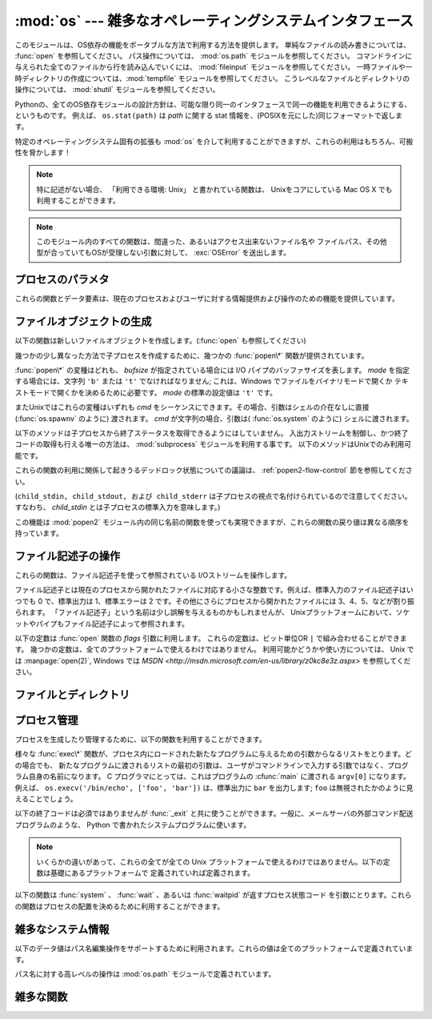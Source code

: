 :mod:`os` --- 雑多なオペレーティングシステムインタフェース
==========================================================

.. module:: os
   :synopsis: 雑多なオペレーティングシステムインタフェース。

.. This module provides a portable way of using operating system dependent
   functionality.  If you just want to read or write a file see :func:`open`, if
   you want to manipulate paths, see the :mod:`os.path` module, and if you want to
   read all the lines in all the files on the command line see the :mod:`fileinput`
   module.  For creating temporary files and directories see the :mod:`tempfile`
   module, and for high-level file and directory handling see the :mod:`shutil`
   module.

このモジュールは、OS依存の機能をポータブルな方法で利用する方法を提供します。
単純なファイルの読み書きについては、 :func:`open` を参照してください。
パス操作については、 :mod:`os.path` モジュールを参照してください。
コマンドラインに与えられた全てのファイルから行を読み込んでいくには、 :mod:`fileinput`
モジュールを参照してください。
一時ファイルや一時ディレクトリの作成については、:mod:`tempfile` モジュールを参照してください。
こうレベルなファイルとディレクトリの操作については、 :mod:`shutil` モジュールを参照してください。

.. The design of all built-in operating system dependent modules of Python is such
   that as long as the same functionality is available, it uses the same interface;
   for example, the function ``os.stat(path)`` returns stat information about
   *path* in the same format (which happens to have originated with the POSIX
   interface).

Pythonの、全てのOS依存モジュールの設計方針は、可能な限り同一のインタフェースで同一の機能を利用できるようにする、というものです。
例えば、 ``os.stat(path)`` は *path* に関する stat 情報を、(POSIXを元にした)同じフォーマットで返します。

特定のオペレーティングシステム固有の拡張も :mod:`os` を介して利用することができますが、これらの利用はもちろん、可搬性を脅かします！

.. note::

   .. If not separately noted, all functions that claim "Availability: Unix" are
      supported on Mac OS X, which builds on a Unix core.

   特に記述がない場合、 「利用できる環境: Unix」 と書かれている関数は、
   Unixをコアにしている Mac OS X でも利用することができます。

.. note::

   .. All functions in this module raise :exc:`OSError` in the case of invalid or
      inaccessible file names and paths, or other arguments that have the correct
      type, but are not accepted by the operating system.

   このモジュール内のすべての関数は、間違った、あるいはアクセス出来ないファイル名や
   ファイルパス、その他型が合っていてもOSが受理しない引数に対して、 :exc:`OSError`
   を送出します。


.. exception:: error

   .. An alias for the built-in :exc:`OSError` exception.

   組み込みの :exc:`OSError` 例外に対するエイリアス

.. data:: name

   import されているオペレーティング・システム依存モジュールの名前です。現在次の名前が登録されています: ``'posix'``, ``'nt'`` 、
   ``'dos'`` 、 ``'mac'`` 、 ``'os2'`` 、 ``'ce'`` 、 ``'java'`` 、 ``'riscos'`` 。

.. _os-procinfo:

プロセスのパラメタ
------------------

これらの関数とデータ要素は、現在のプロセスおよびユーザに対する情報提供および操作のための機能を提供しています。


.. data:: environ

   環境変数の値を表すマップ型オブジェクトです。例えば、 ``environ['HOME']`` は( いくつかのプラットフォーム上での) あなたの
   ホームディレクトリへのパスです。これは C の ``getenv("HOME")`` と等価です。

   このマップ型の内容は、 :mod:`os` モジュールの最初の import の時点、通常は Python の起動時に :file:`site.py`
   が処理される中で取り込まれます。それ以後に変更された環境変数は ``os.environ`` を直接変更しない限り反映されません。

   プラットフォーム上で :func:`putenv` がサポートされている場合、このマップ型オブジェクトは環境変数に対するクエリと同様に変更するために使うこ
   ともできます。 :func:`putenv` はマップ型オブジェクトが修正される時に、自動的に呼ばれることになります。

   .. note::

      :func:`putenv` を直接呼び出しても ``os.environ`` の
      内容は変わらないので、 ``os.environ`` を直接変更する方がベターです。

   .. note::

      FreeBSD と Mac OS X を含むいつくかのプラットフォームでは、 ``environ`` の値を変更するとメモリリークの原因になる場合があります。
      システムの :cfunc:`putenv` に関するドキュメントを参照してください。

   :func:`putenv` が提供されていない場合、このマッピングオブジェクト
   に変更を加えたコピーを適切なプロセス生成機能に渡して、子プロセスが修正された環境変数を利用するようにできます。

   プラットフォームが :func:`unsetenv` 関数をサポートしているならば、このマッピングからアイテムを取り除いて(delete)環境変数を消すことができます。
   :func:`unsetenv` は ``os.environ`` からアイテムが取り除かれた時に自動的に呼ばれます。
   :meth:`pop` か :meth:`clear` が呼ばれた時も同様です。

   .. versionchanged:: 2.6

      .. Also unset environment variables when calling :meth:`os.environ.clear`
         and :meth:`os.environ.pop`.

      :meth:`os.environ.clear` か :meth:`os.environ.pop` を呼び出した時も、(deleteした時と同様に)
      環境変数を削除するようになりました。

.. function:: chdir(path)
              fchdir(fd)
              getcwd()
   :noindex:

   これらの関数は、 :ref:`os-file-dir` 節で説明されています。


.. function:: ctermid()

   プロセスの制御端末に対応するファイル名を返します。利用できる環境: Unix。


.. function:: getegid()

   現在のプロセスの実効(effective)実行グループ id を返します。この id は現在のプロセスで実行されているファイルの "set id" ビットに対応します。
   利用できる環境: Unix。


.. function:: geteuid()

   .. index:: single: user; effective id

   現在のプロセスの実効(effective)実行ユーザ id を返します。利用できる環境: Unix。


.. function:: getgid()

   .. index:: single: process; group

   現在のプロセスの実際のグループ id を返します。利用できる環境: Unix。


.. function:: getgroups()

   現在のプロセスに関連づけられた従属グループ id のリストを返します。利用できる環境: Unix。


.. function:: getlogin()

   現在のプロセスの制御端末にログインしているユーザ名を返します。ほとんどの場合、ユーザが誰かを知りたいときには環境変数 :envvar:`LOGNAME`
   を、現在の実効user idのユーザ名を知りたいときには  ``pwd.getpwuid(os.getuid())[0]`` を使うほうが便利です。
   利用できる環境: Unix。


.. function:: getpgrp()

   .. index:: single: process; group

   現在のプロセス・グループの id を返します。利用できる環境: Unix。


.. function:: getpid()

   .. index:: single: process; id

   現在のプロセス id を返します。利用できる環境: Unix、 Windows。


.. function:: getppid()

   .. index:: single: process; id of parent

   親プロセスの id を返します。利用できる環境: Unix。


.. function:: getuid()

   .. index:: single: user; id

   現在のプロセスのユーザ id を返します。利用できる環境: Unix。


.. function:: getenv(varname[, value])

   環境変数 *varname* が存在する場合にはその値を返し、存在しない場合には *value* を返します。 *value* のデフォルト値は
   ``None`` です。利用できる環境: Unix互換環境、Windows。


.. function:: putenv(varname, value)

   .. index:: single: environment variables; setting

   *varname* と名づけられた環境変数の値を文字列 *value* に設定します。このような環境変数への変更は、 :func:`os.system` 、
   :func:`popen`  、 :func:`fork` および :func:`execv`  により起動された子プロセスに影響します。利用できる環境:
   主な Unix互換環境、Windows。

   .. note::

      FreeBSD と Mac OS X を含むいつくかのプラットフォームでは、 ``environ`` の値を変更するとメモリリークの原因になる場合があります。
      システムの putenv に関するドキュメントを参照してください。

   :func:`putenv` がサポートされている場合、 ``os.environ``  の要素に対する代入を行うと自動的に :func:`putenv`
   を呼び出します;  しかし、 :func:`putenv` の呼び出しは ``os.environ`` を更新しないので、実際には ``os.environ``
   の要素に代入する方が望ましい操作です。


.. function:: setegid(egid)

   現在のプロセスに有効なグループIDをセットします。利用できる環境: Unix。


.. function:: seteuid(euid)

   現在のプロセスに有効なユーザIDをセットします。利用できる環境: Unix。


.. function:: setgid(gid)

   現在のプロセスにグループ id をセットします。利用できる環境: Unix。


.. function:: setgroups(groups)

   現在のグループに関連付けられた従属グループ id のリストを *groups* に設定します。 *groups* はシーケンス型でなくてはならず、
   各要素はグループを特定する整数でなくてはなりません。この操作は通常、スーパユーザしか利用できません。利用できる環境: Unix。

   .. versionadded:: 2.2


.. function:: setpgrp()

   システムコール :cfunc:`setpgrp` または :cfunc:`setpgrp(0, 0)` のどちらかのバージョンのうち、 (実装されていれば)
   実装されている方を呼び出します。機能については Unix マニュアルを参照してください。利用できる環境: Unix


.. function:: setpgid(pid, pgrp)

   システムコール :cfunc:`setpgid` を呼び出して、 *pid* の id をもつプロセスのプロセスグループ id を *pgrp* に設定します。
   利用できる環境: Unix


.. function:: setreuid(ruid, euid)

   現在のプロセスに対して実際のユーザ id および実行ユーザ id を設定します。利用できる環境: Unix


.. function:: setregid(rgid, egid)

   現在のプロセスに対して実際のグループ id および実行ユーザ id を設定します。利用できる環境: Unix


.. function:: getsid(pid)

   システムコール :cfunc:`getsid` を呼び出します。機能については Unix マニュアルを参照してください。利用できる環境: Unix。

   .. versionadded:: 2.4


.. function:: setsid()

   システムコール :cfunc:`setsid` を呼び出します。機能については Unix マニュアルを参照してください。利用できる環境: Unix


.. function:: setuid(uid)

   .. index:: single: user; id, setting

   現在のプロセスのユーザ id を設定します。利用できる環境: Unix


.. placed in this section since it relates to errno.... a little weak
.. function:: strerror(code)

   エラーコード *code* に対応するエラーメッセージを返します。
   不明なエラーコードに対して :cfunc:`strerror` が ``NULL``
   を返す環境では、その場合に :exc:`ValueError` を送出します。

   利用できる環境: Unix、Windows


.. function:: umask(mask)

   現在の数値 umask を設定し、以前の umask 値を返します。利用できる環境: Unix、Windows


.. function:: uname()

   .. index::
      single: gethostname() (in module socket)
      single: gethostbyaddr() (in module socket)

   現在のオペレーティングシステムを特定する情報の入った 5 要素のタプルを返します。このタプルには 5 つの文字列: ``(sysname, nodename,
   release, version, machine)`` が入っています。システムによっては、ノード名を 8 文字、または先頭の要素だけに切り詰めます;
   ホスト名を取得する方法としては、 :func:`socket.gethostname`   を使う方がよいでしょう、あるいは
   ``socket.gethostbyaddr(socket.gethostname())`` でもかまいません。利用できる環境: Unix互換環境


.. function:: unsetenv(varname)

   .. index:: single: environment variables; deleting

   *varname* という名前の環境変数を取り消します。このような環境の変化は :func:`os.system` 、 :func:`popen` または
   :func:`fork` と :func:`execv` で開始されるサブプロセスに影響を与えます。利用できる環境:  ほとんどの
   Unix互換環境、Windows

   :func:`unsetenv` がサポートされている時には ``os.environ`` のアイテムの削除が対応する :func:`unsetenv`
   の呼び出しに自動的に翻訳されます。しかし、 :func:`unsetenv` の呼び出しは ``os.environ`` を更新しませんので、むしろ
   ``os.environ`` のアイテムを削除する方が好ましい方法です。


.. _os-newstreams:

ファイルオブジェクトの生成
--------------------------

以下の関数は新しいファイルオブジェクトを作成します。(:func:`open` も参照してください)


.. function:: fdopen(fd[, mode[, bufsize]])

   .. index:: single: I/O control; buffering

   ファイル記述子 *fd* に接続している、開かれたファイルオブジェクトを返します。引数 *mode* および *bufsize* は、組み込み関数
   :func:`open`  における対応する引数と同じ意味を持ちます。利用できる環境: Unix、Windows

   .. versionchanged:: 2.3
      引数 *mode* は、指定されるならば、 ``'r'`` 、 ``'w'`` 、 ``'a'`` のいずれかの文字で始まらなければなりません。そうでなければ
      :exc:`ValueError` が送出されます.

   .. versionchanged:: 2.5
      Unixでは、引数 *mode* が ``'a'`` で始まる時には *O_APPEND* フラグがファイル記述子に設定されます。
      (ほとんどのプラットフォームで :cfunc:`fdopen` 実装が既に行なっていることです).


.. function:: popen(command[, mode[, bufsize]])

   *command* への、または *command* からのパイプ入出力を開きます。戻り値はパイプに接続されている開かれたファイルオブジェクトで、
   *mode* が ``'r'`` (標準の設定です) または ``'w'`` かによって読み出しまたは書き込みを行うことができます。引数 *bufsize*
   は、組み込み関数 :func:`open`  における対応する引数と同じ意味を持ちます。 *command* の終了ステータス (:func:`wait`
   で指定された書式でコード化されています) は、 :meth:`close` メソッドの戻り値として取得することができます。例外は終了ステータスがゼロ
   (すなわちエラーなしで終了) の場合で、このときには ``None`` を返します。
   利用できる環境: Unix、Windows

   .. deprecated:: 2.6
      .. This function is obsolete.  Use the :mod:`subprocess` module.  Check
         especially the :ref:`subprocess-replacements` section.

      この関数は撤廃されました。代わりに :mod:`subprocess` モジュールを利用してください。
      特に、 :ref:`subprocess-replacements` 節をチェックしてください。

   .. versionchanged:: 2.0
      この関数は、Pythonの初期のバージョンでは、 Windows環境下で信頼できない動作をしていました。これはWindowsに付属して提供されるライブラリの
      :cfunc:`_popen` 関数を利用したことによるものです。新しいバージョンの Python では、Windows 付属のライブラリ
      にある壊れた実装を利用しません.


.. function:: tmpfile()

   更新モード(``w+b``)で開かれた新しいファイルオブジェクトを返します。このファイルはディレクトリエントリ登録に関連付けられておらず、
   このファイルに対するファイル記述子がなくなると自動的に削除されます。 利用できる環境: Unix、Windows

.. There are a number of different :func:`popen\*` functions that provide slightly
   different ways to create subprocesses.

幾つかの少し異なった方法で子プロセスを作成するために、幾つかの :func:`popen\*` 関数が提供されています。

.. deprecated:: 2.6
   ..  All of the :func:`popen\*` functions are obsolete. Use the :mod:`subprocess` module.
   全ての :func:`popen\*` 関数は撤廃されました。代わりに :mod:`subprocess` モジュールを利用してください。

:func:`popen\*` の変種はどれも、 *bufsize* が指定されている場合には I/O パイプのバッファサイズを表します。 *mode*
を指定する場合には、文字列 ``'b'`` または ``'t'`` でなければなりません; これは、Windows でファイルをバイナリモードで開くか
テキストモードで開くかを決めるために必要です。 *mode* の標準の設定値は ``'t'`` です。

またUnixではこれらの変種はいずれも *cmd* をシーケンスにできます。その場合、引数はシェルの介在なしに直接 (:func:`os.spawnv`
のように) 渡されます。 *cmd* が文字列の場合、引数は( :func:`os.system` のように) シェルに渡されます。

.. These methods do not make it possible to retrieve the exit status from the child
   processes.  The only way to control the input and output streams and also
   retrieve the return codes is to use the :mod:`subprocess` module; these are only
   available on Unix.

以下のメソッドは子プロセスから終了ステータスを取得できるようにはしていません。
入出力ストリームを制御し、かつ終了コードの取得も行える唯一の方法は、
:mod:`subprocess` モジュールを利用する事です。
以下のメソッドはUnixでのみ利用可能です。

これらの関数の利用に関係して起きうるデッドロック状態についての議論は、
:ref:`popen2-flow-control` 節を参照してください。


.. function:: popen2(cmd[, mode[, bufsize]])

   *cmd* を子プロセスとして実行します。ファイル・オブジェクト ``(child_stdin, child_stdout)`` を返します。

   .. deprecated:: 2.6
      .. This function is obsolete.  Use the :mod:`subprocess` module.  Check especially the :ref:`subprocess-replacements` section.
      この関数は撤廃されました。 :mod:`subprocess` モジュールを利用してください。
      特に、 :ref:`subprocess-replacements` 節を参照してください。
   
   利用できる環境: Unix、Windows

   .. versionadded:: 2.0


.. function:: popen3(cmd[, mode[, bufsize]])

   *cmd* を子プロセスとして実行します。ファイルオブジェクト  ``(child_stdin, child_stdout, child_stderr)`` を
   返します。

   .. deprecated:: 2.6
      .. This function is obsolete.  Use the :mod:`subprocess` module.  Check especially the :ref:`subprocess-replacements` section.
      この関数は撤廃されました。 :mod:`subprocess` モジュールを利用してください。
      特に、 :ref:`subprocess-replacements` 節を参照してください。
   
   利用できる環境: Unix、Windows

   .. versionadded:: 2.0


.. function:: popen4(cmd[, mode[, bufsize]])

   *cmd* を子プロセスとして実行します。ファイルオブジェクト ``(child_stdin, child_stdout_and_stderr)``
   を返します。

   .. deprecated:: 2.6
      .. This function is obsolete.  Use the :mod:`subprocess` module.  Check especially the :ref:`subprocess-replacements` section.
      この関数は撤廃されました。 :mod:`subprocess` モジュールを利用してください。
      特に、 :ref:`subprocess-replacements` 節を参照してください。
   
   利用できる環境: Unix、Windows

   .. versionadded:: 2.0

(``child_stdin, child_stdout, および child_stderr`` は子プロセスの視点で名付けられているので注意してください。
すなわち、 *child_stdin* とは子プロセスの標準入力を意味します。)

この機能は :mod:`popen2` モジュール内の同じ名前の関数を使っても実現できますが、これらの関数の戻り値は異なる順序を持っています。


.. _os-fd-ops:

ファイル記述子の操作
--------------------

これらの関数は、ファイル記述子を使って参照されている I/Oストリームを操作します。

ファイル記述子とは現在のプロセスから開かれたファイルに対応する小さな整数です。例えば、標準入力のファイル記述子はいつでも 0 で、標準出力は 1、標準エラーは
2 です。その他にさらにプロセスから開かれたファイルには 3、4、5、などが割り振られます。
「ファイル記述子」という名前は少し誤解を与えるものかもしれませんが、 Unixプラットフォームにおいて、ソケットやパイプもファイル記述子によって参照されます。


.. function:: close(fd)

   ファイルディスクリプタ *fd* を閉じます。利用できる環境: Unix、 Windows

   .. note::

      注:この関数は低レベルの I/O のためのもので、 :func:`open` や  :func:`pipe` が返すファイル記述子に対して適用しなければ
      なりません。組み込み関数 :func:`open` や :func:`popen` 、 :func:`fdopen` の返す "ファイルオブジェクト"
      を閉じるには、オブジェクトの :meth:`close` メソッドを使ってください。


.. function:: closerange(fd_low, fd_high)

   .. Close all file descriptors from *fd_low* (inclusive) to *fd_high* (exclusive),
      ignoring errors. Availability: Unix, Windows. Equivalent to::

   *fd_low* (を含む) から *fd_high* (含まない) までの全てのディスクリプタを、\
   エラーを無視しながら閉じる。

   利用できる環境: Unix、Windows

   次のコードと等価です::

      for fd in xrange(fd_low, fd_high):
          try:
              os.close(fd)
          except OSError:
              pass

   .. versionadded:: 2.6


.. function:: dup(fd)

   ファイル記述子 *fd* の複製を返します。
   利用できる環境: Unix、 Windows.


.. function:: dup2(fd, fd2)

   ファイル記述子を *fd* から *fd2* に複製し、必要なら後者の記述子を前もって閉じておきます。
   利用できる環境: Unix、Windows


.. function:: fchmod(fd, mode)

   .. Change the mode of the file given by *fd* to the numeric *mode*.  See the docs
      for :func:`chmod` for possible values of *mode*.  Availability: Unix.

   *fd* で指定されたファイルのモードを *mode* に変更する。
   *mode* に指定できる値については、 :func:`chmod` のドキュメントを参照してください。
   利用できる環境: Unix

   .. versionadded:: 2.6


.. function:: fchown(fd, uid, gid)

   .. Change the owner and group id of the file given by *fd* to the numeric *uid*
      and *gid*.  To leave one of the ids unchanged, set it to -1.
      Availability: Unix.

   *fd* で指定されたファイルの owner id と group id を、 *uid* と *gid* に変更する。
   どちらかの id を変更しない場合は、 -1 を渡してください。
   利用できる環境: Unix

   .. versionadded:: 2.6

.. function:: fdatasync(fd)

   ファイル記述子 *fd* を持つファイルのディスクへの書き込みを強制します。メタデータの更新は強制しません。
   利用できる環境: Unix


.. function:: fpathconf(fd, name)

   開いているファイルに関連したシステム設定情報 (system configuration information) を返します。 *name*
   には取得したい設定名を指定します;  これは定義済みのシステム固有値名の文字列で、多くの標準 (POSIX.1、 Unix 95、 Unix 98 その他)
   で定義されています。プラットフォームによっては別の名前も定義しています。ホストオペレーティングシステムの関知する名前は ``pathconf_names``
   辞書で与えられています。このマップオブジェクトに入っていない設定変数については、 *name* に整数を渡してもかまいません。
   利用できる環境: Unix

   もし *name* が文字列でかつ不明である場合、 :exc:`ValueError`  を送出します。 *name*
   の指定値がホストシステムでサポートされておらず、 ``pathconf_names`` にも入っていない場合、 :const:`errno.EINVAL`
   をエラー番号として :exc:`OSError` を送出します。


.. function:: fstat(fd)

   :func:`stat` のようにファイル記述子 *fd* の状態を返します。
   利用できる環境: Unix、Windows


.. function:: fstatvfs(fd)

   :func:`statvfs` のように、ファイル記述子 *fd* に関連づけられたファイルが入っているファイルシステムに関する情報を返します。
   利用できる環境: Unix


.. function:: fsync(fd)

   ファイル記述子 *fd* を持つファイルのディスクへの書き込みを強制します。 Unixでは、ネイティブの :cfunc:`fsync` 関数を、Windows
   では MS  :cfunc:`_commit` 関数を呼び出します。

   Python のファイルオブジェクト *f* を使う場合、 *f* の内部バッファを確実にディスクに書き込むために、まず ``f.flush()`` を実行し、
   それから ``os.fsync(f.fileno())`` してください。
   利用できる環境: Unix、Windows (2.2.3 以降)


.. function:: ftruncate(fd, length)

   ファイル記述子 *fd* に対応するファイルを、サイズが最大で  *length* バイトになるように切り詰めます。
   利用できる環境: Unix


.. function:: isatty(fd)

   ファイル記述子 *fd* が開いていて、tty(のような)装置に接続されている場合、 ``1`` を返します。そうでない場合は ``0`` を返します。
   利用できる環境: Unix


.. function:: lseek(fd, pos, how)

   ファイル記述子 *fd* の現在の位置を *pos* に設定します。 *pos* の意味は *how* で修飾されます:
   ファイルの先頭からの相対には :const:`SEEK_SET` か ``0`` を設定します;
   現在の位置からの相対には :const:`SEEK_CUR` か ``1`` を設定します;
   ファイルの末尾からの相対には :const:`SEEK_END` か ``2`` を設定します。
   利用できる環境: Unix、Windows


.. function:: open(file, flags[, mode])

   ファイル *file* を開き、 *flag* に従って様々なフラグを設定し、可能なら *mode* に従ってファイルモードを設定します。 *mode*
   の標準の設定値は ``0777`` (8進表現) で、先に現在の umask を使ってマスクを掛けます。新たに開かれたファイルの
   のファイル記述子を返します。
   利用できる環境: Unix、Windows
   
   フラグとファイルモードの値についての詳細は C
   ランタイムのドキュメントを参照してください; (:const:`O_RDONLY` や :const:`O_WRONLY` のような)
   フラグ定数はこのモジュールでも定義されています (以下を参照してください)。

   .. note::

      この関数は低レベルの I/O のためのものです。通常の利用では、 :meth:`read` や :meth:`write` (やその他多くの) メソッドを持つ
      「ファイルオブジェクト」を返す、組み込み関数 :func:`open` を使ってください。ファイル記述子を「ファイルオブジェクト」でラップするには
      :func:`fdopen` を使ってください。


.. function:: openpty()

   .. index:: module: pty

   新しい擬似端末のペアを開きます。ファイル記述子のペア ``(master, slave)`` を返し、それぞれ pty および tty を表します。(少しだけ)
   より可搬性のあるアプローチとしては、 :mod:`pty` モジュールを使ってください。
   利用できる環境: いくつかの Unix系システム


.. function:: pipe()

   パイプを作成します。ファイル記述子のペア ``(r, w)``  を返し、それぞれ読み出し、書き込み用に使うことができます。
   利用できる環境: Unix、Windows


.. function:: read(fd, n)

   ファイル記述子 *fd* から最大で *n* バイト読み出します。読み出されたバイト列の入った文字列を返します。 *fd* が参照して
   いるファイルの終端に達した場合、空の文字列が返されます。
   利用できる環境: Unix、Windows

   .. note::

      この関数は低レベルの I/O のためのもので、 :func:`open` や :func:`pipe`
      が返すファイル記述子に対して適用しなければなりません。
      組み込み関数 :func:`open` や :func:`popen` 、 :func:`fdopen` の返す "ファイルオブジェクト"
      、あるいは :data:``sys.stdin`` から読み出すには、オブジェクトの
      :meth:`read` か :meth:`readline` メソッドを使ってください。


.. function:: tcgetpgrp(fd)

   *fd* (:func:`open` が返す開かれたファイル記述子)  で与えられる端末に関連付けられたプロセスグループを返します。
   利用できる環境: Unix


.. function:: tcsetpgrp(fd, pg)

   *fd* (:func:`open` が返す開かれたファイル記述子)  で与えられる端末に関連付けられたプロセスグループを *pg* に設定します。
   利用できる環境: Unix


.. function:: ttyname(fd)

   ファイル記述子 *fd* に関連付けられている端末デバイスを特定する文字列を返します。 *fd* が端末に関連付けられていない場合、例外が送出されます。
   利用できる環境: Unix


.. function:: write(fd, str)

   ファイル記述子 *fd* に文字列 *str* を書き込みます。実際に書き込まれたバイト数を返します。
   利用できる環境: Unix、Windows

   .. note::

      この関数は低レベルの I/O のためのもので、 :func:`open` や :func:`pipe`
      が返すファイル記述子に対して適用しなければなりません。
      組み込み関数 :func:`open` や :func:`popen` 、 :func:`fdopen` の返す "ファイルオブジェクト"
      、あるいは ``sys.stdout`` 、 ``sys.stderr`` に書き込むには、オブジェクトの :meth:`write`
      メソッドを使ってください。

.. The following constants are options for the *flags* parameter to the
   :func:`open` function.  They can be combined using the bitwise OR operator
   ``|``.  Some of them are not available on all platforms.  For descriptions of
   their availability and use, consult the :manpage:`open(2)` manual page on Unix
   or `the MSDN <http://msdn.microsoft.com/en-us/library/z0kc8e3z.aspx>` on Windows.

以下の定数は :func:`open` 関数の *flags* 引数に利用します。
これらの定数は、ビット単位OR ``|`` で組み合わせることができます。
幾つかの定数は、全てのプラットフォームで使えるわけではありません。
利用可能かどうかや使い方については、 Unix では :manpage:`open(2)`, Windows
では `MSDN <http://msdn.microsoft.com/en-us/library/z0kc8e3z.aspx>`
を参照してください。


.. data:: O_RDONLY
          O_WRONLY
          O_RDWR
          O_APPEND
          O_CREAT
          O_EXCL
          O_TRUNC

   利用できる環境: Unix、Windows


.. data:: O_DSYNC
          O_RSYNC
          O_SYNC
          O_NDELAY
          O_NONBLOCK
          O_NOCTTY
          O_SHLOCK
          O_EXLOCK

   利用できる環境: Unix


.. data:: O_BINARY
          O_NOINHERIT
          O_SHORT_LIVED
          O_TEMPORARY
          O_RANDOM
          O_SEQUENTIAL
          O_TEXT

   利用できる環境: Windows

.. data:: O_ASYNC
          O_DIRECT
          O_DIRECTORY
          O_NOFOLLOW
          O_NOATIME

   .. These constants are GNU extensions and not present if they are not defined by
      the C library.

   これらの定数は GNU 拡張で、Cライブラリで定義されていない場合は利用できません。


.. data:: SEEK_SET
          SEEK_CUR
          SEEK_END

   :func:`lseek` 関数のパラメータです。値はそれぞれ 0, 1, 2 です。
   利用できる環境: Windows、 Unix

   .. versionadded:: 2.5


.. _os-file-dir:

ファイルとディレクトリ
----------------------

.. function:: access(path, mode)

   実 uid/gid を使って *path* に対するアクセスが可能か調べます。ほとんどのオペレーティングシステムは実行 uid/gid を使うため、
   このルーチンは suid/sgid 環境において、プログラムを起動したユーザが *path* に対するアクセス権をもっているかを調べる
   ために使われます。 *path* が存在するかどうかを調べるには  *mode* を :const:`F_OK` にします。ファイル操作許可
   (permission) を調べるために :const:`R_OK` 、 :const:`W_OK` 、 :const:`X_OK`
   から一つまたはそれ以上のフラグと OR をとることもできます。アクセスが許可されている場合 ``True`` を、そうでない場合 ``False``
   を返します。詳細は :manpage:`access(2)` のマニュアルページを参照してください。
   利用できる環境: Unix、Windows

   .. note::

      :func:`access` を使ってユーザーが例えばファイルを開く権限を持っているか :func:`open`
      を使って実際にそうする前に調べることはセキュリティ・ホールを作り出してしまいます。というのは、調べる時点と開く時点の時間差を利用して
      そのユーザーがファイルを操作してしまうかもしれないからです。

   .. note::

      I/O 操作は :func:`access` が成功を思わせるときにも失敗することがありえます。特にネットワーク・ファイルシステムにおける操作が通常の
      POSIX 許可ビット・モデルをはみ出す意味論を備える場合にはそのようなことが起こりえます。


.. data:: F_OK

   :func:`access` の *mode* に渡すための値で、 *path* が存在するかどうかを調べます。


.. data:: R_OK

   :func:`access` の *mode* に渡すための値で、 *path* が読み出し可能かどうかを調べます。


.. data:: W_OK

   :func:`access` の *mode* に渡すための値で、 *path* が書き込み可能かどうかを調べます。


.. data:: X_OK

   :func:`access` の *mode* に渡すための値で、 *path* が実行可能かどうかを調べます。


.. function:: chdir(path)

   .. index:: single: directory; changing

   現在の作業ディレクトリ (current working directory) を *path* に設定します。
   利用できる環境: Unix、Windows。


.. function:: getcwd()

   現在の作業ディレクトリを表現する文字列を返します。
   利用できる環境: Unix、Windows。


.. function:: getcwdu()

   現在の作業ディレクトリを表現するユニコードオブジェクトを返します。
   利用できる環境: Unix、 Windows

   .. versionadded:: 2.3


.. function:: chflags(path, flags)

   .. Set the flags of *path* to the numeric *flags*. *flags* may take a combination
      (bitwise OR) of the following values (as defined in the :mod:`stat` module):

   *path* のフラグを *flags* に変更する。
   *flags* は、以下の値を(bitwise ORで)組み合わせたものです。
   (:mod:`stat` モジュールを参照してください):

   * ``UF_NODUMP``
   * ``UF_IMMUTABLE``
   * ``UF_APPEND``
   * ``UF_OPAQUE``
   * ``UF_NOUNLINK``
   * ``SF_ARCHIVED``
   * ``SF_IMMUTABLE``
   * ``SF_APPEND``
   * ``SF_NOUNLINK``
   * ``SF_SNAPSHOT``

   利用できる環境: Unix.

   .. versionadded:: 2.6


.. function:: chroot(path)

   現在のプロセスに対してルートディレクトリを *path* に変更します。
   利用できる環境: Unix

   .. versionadded:: 2.2


.. function:: chmod(path, mode)

   *path* のモードを数値 *mode* に変更します。 *mode* は、(:mod:`stat` モジュールで定義されている)
   以下の値のいずれかまたはビット単位の OR で組み合わせた値を取り得ます:

   * ``stat.S_ISUID``
   * ``stat.S_ISGID``
   * ``stat.S_ENFMT``
   * ``stat.S_ISVTX``
   * ``stat.S_IREAD``
   * ``stat.S_IWRITE``
   * ``stat.S_IEXEC``
   * ``stat.S_IRWXU``
   * ``stat.S_IRUSR``
   * ``stat.S_IWUSR``
   * ``stat.S_IXUSR``
   * ``stat.S_IRWXG``
   * ``stat.S_IRGRP``
   * ``stat.S_IWGRP``
   * ``stat.S_IXGRP``
   * ``stat.S_IRWXO``
   * ``stat.S_IROTH``
   * ``stat.S_IWOTH``
   * ``stat.S_IXOTH``

   利用できる環境: Unix、 Windows。

   .. note::

      Windows でも :func:`chmod` はサポートされていますが、ファイルの読み込み専用フラグを (定数 ``S_IWRITE`` と
      ``S_IREAD`` 、または対応する整数値を通して) 設定できるだけです。他のビットは全て無視されます。


.. function:: chown(path, uid, gid)

   *path* の所有者 (owner) id とグループ id を、数値 *uid* および *gid* に変更します。いずれかの id を変更せずにおくには、
   その値として -1 をセットします。
   利用できる環境: Unix


.. function:: lchflags(path, flags)

   .. Set the flags of *path* to the numeric *flags*, like :func:`chflags`, but do not
      follow symbolic links. Availability: Unix.

   *path* のフラグを数値 *flags* に設定します。 :func:`chflags` に似ていますが、シンボリックリンクを辿りません。
   利用できる環境: Unix

   .. versionadded:: 2.6


.. function:: lchown(path, uid, gid)

   *path* の所有者 (owner) id とグループ id を、数値 *uid* および *gid* に変更します。
   この関数はシンボリックリンクをたどりません。
   利用できる環境: Unix

   .. versionadded:: 2.3


.. function:: link(src, dst)

   *src* を指しているハードリンク *dst* を作成します。
   利用できる環境: Unix


.. function:: listdir(path)

   *path* で指定されたディレクトリ内のエントリ名が入ったリストを返します。
   リスト内の順番は不定です。特殊エントリ ``'.'`` および ``'..'``
   は、それらがディレクトリに入っていてもリストには含められません。
   利用できる環境: Unix、 Windows。

   .. versionchanged:: 2.3
      Windows NT/2k/XP と Unixでは、 *path* が Unicode オブジェクトの場合、Unicode オブジェクトのリストが返されます。.


.. function:: lstat(path)

   :func:`stat` に似ていますが、シンボリックリンクをたどりません。
   利用できる環境: Unix


.. function:: mkfifo(path[, mode])

   数値で指定されたモード *mode* を持つ FIFO (名前付きパイプ) を *path* に作成します。 *mode* の標準の値は ``0666``
   (8進) です。現在の umask 値が前もって *mode* からマスクされます。
   利用できる環境: Unix

   FIFO は通常のファイルのようにアクセスできるパイプです。FIFO は (例えば :func:`os.unlink` を使って) 削除されるまで
   存在しつづけます。一般的に、FIFO は "クライアント" と "サーバ" 形式のプロセス間でランデブーを行うために使われます: このとき、サーバは FIFO
   を読み出し用に開き、クライアントは書き込み用に開きます。 :func:`mkfifo` は FIFO を開かない --- 単にランデブーポイントを作成するだけ
   --- なので注意してください。


.. function:: mknod(filename[, mode=0600, device])

   *filename* という名前で、ファイルシステム・ノード (ファイル、デバイス特殊ファイル、または、名前つきパイプ) を作ります。 *mode*
   は、作ろうとするノードの使用権限とタイプを、 ``stat.S_IFREG``, ``stat.S_IFCHR``, ``stat.S_IFBLK``, ``stat.S_IFIFO`` 
   (これらの定数は :mod:`stat` で使用可能)
   のいずれかと（ビット OR で）組み合わせて指定します。 ``S_IFCHR`` と ``S_IFBLK`` を指定すると、 *device* は新しく作
   られたデバイス特殊ファイルを (おそらく :func:`os.makedev` を使って)  定義し、指定しなかった場合には無視します。

   .. versionadded:: 2.3


.. function:: major(device)

   生のデバイス番号から、デバイスのメジャー番号を取り出します。(たいてい :ctype:`stat` の :attr:`st_dev` フィールドか
   :attr:`st_rdev` フィールドです)

   .. versionadded:: 2.3


.. function:: minor(device)

   生のデバイス番号から、デバイスのマイナー番号を取り出します。(たいてい :ctype:`stat` の :attr:`st_dev` フィールドか
   :attr:`st_rdev` フィールドです)

   .. versionadded:: 2.3


.. function:: makedev(major, minor)

   major と minor から、新しく生のデバイス番号を作ります。

   .. versionadded:: 2.3


.. function:: mkdir(path[, mode])

   数値で指定されたモード *mode* をもつディレクトリ *path*  を作成します。 *mode* の標準の値は ``0777`` (8進)です。
   システムによっては、 *mode* は無視されます。利用の際には、現在の umask 値が前もってマスクされます。
   利用できる環境: Unix、Windows

   .. It is also possible to create temporary directories; see the
      :mod:`tempfile` module's :func:`tempfile.mkdtemp` function.

   一時ディレクトリを作成することもできます: :mod:`tempfile` モジュールの :func:`tempfile.mkdtemp`
   関数を参照してください。


.. function:: makedirs(path[, mode])

   .. index::
      single: directory; creating
      single: UNC paths; and os.makedirs()

   再帰的なディレクトリ作成関数です。   :func:`mkdir` に似ていますが、末端 (leaf) となるディレクトリを作成するために必要な
   中間の全てのディレクトリを作成します。末端ディレクトリがすでに存在する場合や、作成ができなかった場合には :exc:`error`
   例外を送出します。 *mode* の標準の値は ``0777`` (8進)です。システムによっては、 *mode* は無視されます。利用の際には、現在の
   umask 値が前もってマスクされます。

   .. note::

      :func:`makedirs` は作り出すパス要素が :data:`os.pardir` を含むと混乱することになります。

   .. versionadded:: 1.5.2

   .. versionchanged:: 2.3
      この関数は UNC パスを正しく扱えるようになりました.


.. function:: pathconf(path, name)

   指定されたファイルに関係するシステム設定情報を返します。 varname には取得したい設定名を指定します;
   これは定義済みのシステム固有値名の文字列で、多くの標準 (POSIX.1、 Unix 95、 Unix 98 その他) で定義されています。
   プラットフォームによっては別の名前も定義しています。ホストオペレーティングシステムの関知する名前は ``pathconf_names``
   辞書で与えられています。このマップ型オブジェクトに入っていない設定変数については、 *name* に整数を渡してもかまいません。
   利用できる環境: Unix

   もし *name* が文字列でかつ不明である場合、 :exc:`ValueError`  を送出します。 *name*
   の指定値がホストシステムでサポートされておらず、 ``pathconf_names`` にも入っていない場合、 :const:`errno.EINVAL`
   をエラー番号として :exc:`OSError` を送出します。


.. data:: pathconf_names

   :func:`pathconf` および :func:`fpathconf` が受理するシステム設定名を、ホストオペレーティングシステムで定義されている
   整数値に対応付けている辞書です。この辞書はシステムでどの設定名が定義されているかを決定するために利用できます。
   利用できる環境: Unix


.. function:: readlink(path)

   シンボリックリンクが指しているパスを表す文字列を返します。返される値は絶対パスにも、相対パスにもなり得ます; 相対パスの場合、
   ``os.path.join(os.path.dirname(path), result)`` を使って絶対パスに変換することができます。

   .. versionchanged:: 2.6
      .. If the *path* is a Unicode object the result will also be a Unicode object.

      *path* が unicode オブジェクトだった場合、戻り値も unicode オブジェクトになります。

   利用できる環境: Unix


.. function:: remove(path)

   ファイル *path* を削除します。 *path* がディレクトリの場合、 :exc:`OSError` が送出されます; ディレクトリの削除については
   :func:`rmdir` を参照してください。この関数は下で述べられている :func:`unlink` 関数と同一です。Windows
   では、使用中のファイルを削除しようと試みると例外を送出します; Unixでは、ディレクトリ
   エントリは削除されますが、記憶装置上にアロケーションされたファイル領域は元のファイルが使われなくなるまで残されます。
   利用できる環境: Unix、Windows。


.. function:: removedirs(path)

   .. index:: single: directory; deleting

   再帰的なディレクトリ削除関数です。 :func:`rmdir` と同じように動作しますが、末端ディレクトリがうまく削除できるかぎり、
   :func:`removedirs` は *path* に現れる親ディレクトリをエラーが送出されるまで (このエラーは通常、
   指定したディレクトリの親ディレクトリが空でないことを意味するだけなので無視されます) 順に削除することを試みます。
   例えば、 ``os.removedirs('foo/bar/baz')`` では最初にディレクトリ ``'foo/bar/baz'`` を削除し、次に
   ``'foo/bar'`` 、さらに ``'foo'`` をそれらが空ならば削除します。末端のディレクトリが削除できなかった場合には
   :exc:`OSError` が送出されます。

   .. versionadded:: 1.5.2


.. function:: rename(src, dst)

   ファイルまたはディレクトリ *src* を *dst* に名前変更します。 *dst* がディレクトリの場合、 :exc:`OSError` が送出されます。
   Unixでは、 *dst* が存在し、かつファイルの場合、ユーザの権限があるかぎり暗黙のうちに元のファイルが置き換えられます。この操作はいくつかの Unix
   系において、 *src* と *dst* が異なるファイルシステム上にあると失敗することがあります。ファイル名の変更が成功する場合、この操作は原子的
   (atomic) 操作となります (これは POSIX 要求仕様です) Windows では、 *dst* が既に存在する場合には、たとえファイルの場合でも
   :exc:`OSError` が送出されます; これは *dst* が既に存在するファイル名の場合、名前変更の原子的操作を実装する手段がないからです。
   利用できる環境: Unix、Windows。


.. function:: renames(old, new)

   再帰的にディレクトリやファイル名を変更する関数です。 :func:`rename` のように動作しますが、新たなパス名を持つ
   ファイルを配置するために必要な途中のディレクトリ構造をまず作成しようと試みます。名前変更の後、元のファイル名のパス要素は
   :func:`removedirs` を使って右側から順に枝刈りされてゆきます。

   .. versionadded:: 1.5.2

   .. note::

      この関数はコピー元の末端のディレクトリまたはファイルを削除する権限がない場合には失敗します。


.. function:: rmdir(path)

   ディレクトリ *path* を削除します。
   利用できる環境: Unix、Windows。


.. function:: stat(path)

   与えられた *path* に対して :cfunc:`stat` システムコールを実行します。戻り値はオブジェクトで、その属性が :ctype:`stat`
   構造体の以下に挙げる各メンバ: :attr:`st_mode` (保護モードビット)、 :attr:`st_ino` (i ノード番号)、
   :attr:`st_dev` (デバイス)、 :attr:`st_nlink` (ハードリンク数)、 :attr:`st_uid` (所有者のユーザ ID)、
   :attr:`st_gid` (所有者のグループ ID)、 :attr:`st_size` (ファイルのバイトサイズ)、 :attr:`st_atime`
   (最終アクセス時刻)、 :attr:`st_mtime` (最終更新時刻)、 :attr:`st_ctime`
   (プラットフォーム依存：Unixでは最終メタデータ変更時刻、 Windowsでは作成時刻) となっています。 ::

      >>> import os
      >>> statinfo = os.stat('somefile.txt')
      >>> statinfo
      (33188, 422511L, 769L, 1, 1032, 100, 926L, 1105022698,1105022732, 1105022732)
      >>> statinfo.st_size
      926L
      >>>

   .. versionchanged:: 2.3
      もし :func:`stat_float_times`
      が ``True`` を返す場合、時間値は浮動小数点で秒を計ります。ファイルシステムがサポートしていれば、秒の小数点以下の桁も含めて返されます。 Mac OS
      では、時間は常に浮動小数点です。詳細な説明は :func:`stat_float_times` を参照してください.

   (Linux のような) Unix システムでは、以下の属性: :attr:`st_blocks` (ファイル用にアロケーションされているブロック数)、
   :attr:`st_blksize` (ファイルシステムのブロックサイズ)、 :attr:`st_rdev` (i ノードデバイスの場合、デバイスの形式)、
   :attr:`st_flags` (ファイルに対するユーザー定義のフラグ) も利用可能なときがあります。

   他の (FreeBSD のような) Unix システムでは、以下の属性: :attr:`st_gen` (ファイル生成番号)、
   :attr:`st_birthtime` (ファイル生成時刻) も利用可能なときがあります (ただし root
   がそれらを使うことにした場合以外は値が入っていないでしょう)。

   Mac OS システムでは、以下の属性: :attr:`st_rsize` 、 :attr:`st_creator` 、 :attr:`st_type` 、
   も利用可能なときがあります。

   RISCOS システムでは、以下の属性: :attr:`st_ftype` (file type)、 :attr:`st_attrs`
   (attributes)、 :attr:`st_obtype` (object type)、も利用可能なときがあります。

   後方互換性のために、 :func:`stat` の戻り値は少なくとも 10 個の整数からなるタプルとしてアクセスすることができます。このタプルはもっとも重要な
   (かつ可搬性のある) :ctype:`stat` 構造体のメンバを与えており、以下の順番、 :attr:`st_mode` 、 :attr:`st_ino` 、
   :attr:`st_dev` 、 :attr:`st_nlink` 、 :attr:`st_uid` 、 :attr:`st_gid` 、
   :attr:`st_size` 、 :attr:`st_atime` 、 :attr:`st_mtime` 、 :attr:`st_ctime` 、に並んでいます。

   .. index:: module: stat

   実装によっては、この後ろにさらに値が付け加えられていることもあります。 Mac OS では、時刻の値は Mac OS の他の時刻表現値と同じように浮動小数点数
   なので注意してください。標準モジュール :mod:`stat` では、 :ctype:`stat` 構造体から情報を引き出す上で便利な関数や定数を定義して
   います。(Windows では、いくつかのデータ要素はダミーの値が埋められています。)

   .. note::

      :attr:`st_atime`, :attr:`st_mtime`, および :attr:`st_ctime`
      メンバの厳密な意味や精度はオペレーティングシステムやファイルシステムによって変わります。例えば、FAT や FAT32
      ファイルシステムを使っているWindows システムでは、 :attr:`st_atime` の精度は 1 日に過ぎません。詳しくはお使いのオペレーティング
      システムのドキュメントを参照してください。

   利用できる環境: Unix、Windows。

   .. versionchanged:: 2.2
      返されたオブジェクトの属性としてのアクセス機能を追加しました.

   .. versionchanged:: 2.5
      :attr:`st_gen`, :attr:`st_birthtime` を追加しました.


.. function:: stat_float_times([newvalue])

   :class:`stat_result` がタイムスタンプに浮動小数点オブジェクトを使うかどうかを決定します。 *newvalue* が ``True``
   の場合、以後の :func:`stat` 呼び出しは浮動小数点を返し、 ``False`` の場合には以後整数を返します。 *newvalue*
   が省略された場合、現在の設定どおりの戻り値になります。

   古いバージョンの Python と互換性を保つため、 :class:`stat_result` にタプルとしてアクセスすると、常に整数が返されます。

   .. versionchanged:: 2.5
      Python はデフォルトで浮動小数点数を返すようになりました。浮動小数点数のタイムスタンプではうまく動かないアプリケーションはこの機能を利用して
      昔ながらの振る舞いを取り戻すことができます。.

   タイムスタンプの精度 (すなわち最小の小数部分) はシステム依存です。システムによっては秒単位の精度しかサポートしません。
   そういったシステムでは小数部分は常に 0 です。

   この設定の変更は、プログラムの起動時に、 *__main__* モジュールの中でのみ行うことを推奨します。
   ライブラリは決して、この設定を変更するべきではありません。浮動小数点型のタイムスタンプを処理すると、不正確な動作をするようなライブ
   ラリを使う場合、ライブラリが修正されるまで、浮動小数点型を返す機能を停止させておくべきです。


.. function:: statvfs(path)

   与えられた *path* に対して :cfunc:`statvfs` システムコールを実行します。戻り値はオブジェクトで、その属性は与えられたパスが収め
   られているファイルシステムについて記述したものです。かく属性は :ctype:`statvfs` 構造体のメンバ: :attr:`f_bsize` 、
   :attr:`f_frsize` 、 :attr:`f_blocks` 、 :attr:`f_bfree` 、 :attr:`f_bavail` 、
   :attr:`f_files` 、 :attr:`f_ffree` 、 :attr:`f_favail` 、 :attr:`f_flag` 、
   :attr:`f_namemax` 、に対応します。利用できる環境: Unix。

   .. index:: module: statvfs

   後方互換性のために、戻り値は上の順にそれぞれ対応する属性値が並んだタプルとしてアクセスすることもできます。標準モジュール :mod:`statvfs`
   では、シーケンスとしてアクセスする場合に、 :ctype:`statvfs` 構造体から情報を引き出す上便利な関数や定数を定義しています; これは
   属性として各フィールドにアクセスできないバージョンの Python で動作する必要のあるコードを書く際に便利です。

   .. versionchanged:: 2.2
      返されたオブジェクトの属性としてのアクセス機能を追加しました.


.. function:: symlink(src, dst)

   *src* を指しているシンボリックリンクを *dst* に作成します。利用できる環境: Unix。


.. function:: tempnam([dir[, prefix]])

   一時ファイル (temporary file) を生成する上でファイル名として相応しい一意なパス名を返します。この値は一時的なディレクトリエントリ
   を表す絶対パスで、 *dir* ディレクトリの下か、 *dir* が省略されたり ``None`` の場合には一時ファイルを置くための共通の
   ディレクトリの下になります。 *prefix* が与えられており、かつ ``None`` でない場合、ファイル名の先頭につけられる短い
   接頭辞になります。アプリケーションは :func:`tempnam` が返したパス名を使って正しくファイルを生成し、生成したファイルを管理する責任があります;
   一時ファイルの自動消去機能は提供されていません。

   .. warning::

      :func:`tempnam` を使うと、symlink 攻撃に対して脆弱になります; 代りに :func:`tmpfile` (第:ref:`os-
      newstreams`節) を使うよう検討してください。

   利用できる環境: Unix、 Windows。


.. function:: tmpnam()

   一時ファイル (temporary file) を生成する上でファイル名として相応しい一意なパス名を返します。この値は一時ファイルを置くための共通の
   ディレクトリ下の一時的なディレクトリエントリを表す絶対パスです。アプリケーションは :func:`tmpnam`
   が返したパス名を使って正しくファイルを生成し、生成したファイルを管理する責任があります; 一時ファイルの自動消去機能は提供されていません。

   .. warning::

      :func:`tmpnam` を使うと、symlink 攻撃に対して脆弱になります; 代りに :func:`tmpfile`  (第:ref:`os-
      newstreams`節) を使うよう検討してください。

   利用できる環境: Unix、Windows。この関数はおそらく Windows では使うべきではないでしょう; Micorosoft の
   :func:`tmpnam` 実装では、常に現在のドライブのルートディレクトリ下のファイル名を生成しますが、これは一般的には
   テンポラリファイルを置く場所としてはひどい場所です  (アクセス権限によっては、この名前をつかってファイルを開くことすらできないかもしれません)。


.. data:: TMP_MAX

   :func:`tmpnam` がテンポラリ名を再利用し始めるまでに生成できる一意な名前の最大数です。


.. function:: unlink(path)

   ファイル *path* を削除します。 :func:`remove` と同じです;  :func:`unlink` の名前は伝統的な Unix の関数名です。
   利用できる環境: Unix、Windows。


.. function:: utime(path, times)

   .. Set the access and modified times of the file specified by *path*. If *times*
      is ``None``, then the file's access and modified times are set to the current
      time. (The effect is similar to running the Unix program :program:`touch` on
      the path.)  Otherwise, *times* must be a 2-tuple of numbers, of the form
      ``(atime, mtime)`` which is used to set the access and modified times,
      respectively. Whether a directory can be given for *path* depends on whether
      the operating system implements directories as files (for example, Windows
      does not).  Note that the exact times you set here may not be returned by a
      subsequent :func:`stat` call, depending on the resolution with which your
      operating system records access and modification times; see :func:`stat`.

   
   *path* で指定されたファイルに最終アクセス時刻および最終修正時刻を設定します。
   *times* が ``None`` の場合、ファイルの最終アクセス時刻および最終更新時刻は現在の時刻になります。
   (この動作は、その *path* に対してUnixの :program:`touch` プログラムを実行するのに似ています)

   そうでない場合、 *times* は2要素のタプルで、 ``(atime, mtime)`` の形式をとらなくてはなりません。
   これらはそれぞれアクセス時刻および修正時刻を設定するために使われます。

   *path* にディレクトリを指定できるかどうかは、オペレーティングシステムがディレクトリをファイルの一種として実装しているかどうかに依存します (例えば、 Windows
   はそうではありません)。
   ここで設定した時刻の値は、オペレーティングシステムがアクセス時刻や更新時刻を記録する際の精度によっては、後で :func:`stat`
   呼び出したときの値と同じにならないかも知れないので注意してください。 :func:`stat` も参照してください。

   .. versionchanged:: 2.0
      *times* として ``None`` をサポートするようにしました.

   利用できる環境: Unix、Windows。


.. function:: walk(top[, topdown=True [, onerror=None[, followlinks=False]]])

   .. index::
      single: directory; walking
      single: directory; traversal

   ディレクトリツリー以下のファイル名を、ツリーをトップダウンもしくはボトムアップに走査することで生成します。ディレクトリ
   *top* を根に持つディレクトリツリーに含まれる、各ディレクトリ(*top* 自身を含む) から、タプル ``(dirpath, dirnames, filenames)``
   を生成します。

   *dirpath* は文字列で、ディレクトリへのパスです。 *dirnames* は  *dirpath* 内のサブディレクトリ名のリスト (``'.'`` と
   ``'..'``  は除く）です。 *filenames* は *dirpath* 内の非ディレクトリ・ファ
   イル名のリストです。このリスト内の名前には、ファイル名までのパスが含まれないことに、注意してください。 *dirpath* 内のファイルやディレクトリへの
   (*top* からたどった) フルパスを得るには、 ``os.path.join(dirpath, name)`` してください。

   オプション引数 *topdown* が ``True`` であるか、指定されなかった場合、各ディレクトリからタプルを生成した後で、サブディレクトリからタプルを生成します。
   (ディレクトリはトップダウンで生成)。 *topdown* が ``False`` の場合、ディレクトリに対応するタプルは、そのディレクトリ以下の全てのサブディレクトリに対応
   するタプルの後で (ボトムアップで) 生成されます

   *topdown* が ``True`` のとき、呼び出し側は *dirnames* リストを、インプレースで (たとえば、 :keyword:`del`
   やスライスを使った代入で) 変更でき、 :func:`walk` は *dirnames* に残っているサブディレクトリ内のみを
   再帰します。これにより、検索を省略したり、特定の訪問順序を強制したり、呼び出し側が :func:`walk` を再開する前に、呼び出し側が作った、または
   名前を変更したディレクトリを、 :func:`walk` に知らせたりすることができます。 *topdown* が ``False`` のときに *dirnames*
   を変更しても効果はありません。ボトムアップモードでは  *dirpath* 自身が生成される前に *dirnames*
   内のディレクトリの情報が生成されるからです。

   デフォルトでは、 :func:``os.listdir()`` 呼び出しから送出されたエラーは無視されます。オプションの引数 *onerror* を指定するなら、
   この値は関数でなければなりません; この関数は単一の引数として、 :exc:`OSError` インスタンスを伴って呼び出されます。この関数では
   エラーを報告して歩行を続けたり、例外を送出して歩行を中断したりできます。ファイル名は例外オブジェクトの ``filename`` 属性として
   取得できることに注意してください。

   .. By default, :func:`walk` will not walk down into symbolic links that resolve to
      directories. Set *followlinks* to ``True`` to visit directories pointed to by
      symlinks, on systems that support them.

   デフォルトでは、 :func:`walk` はディレクトリへのシンボリックリンクを辿りません。
   *followlinks* に ``True`` を設定すると、ディレクトリへのシンボリックリンクをサポートしているシステムでは、\
   シンボリックリンクの指しているディレクトリを走査します。

   .. versionadded:: 2.6
      *followlinks* 引数

   .. note::

      *followlinks* を ``True`` に設定すると、シンボリックリンクが親ディレクトリを指していた場合に、
      無限ループになることに気をつけてください。
      :func:`walk` は、すでに辿ったディレクトリを管理したりはしません。

   .. note::

      相対パスを渡した場合、 :func:`walk` の回復の間でカレント作業ディレクトリを変更しないでください。 :func:`walk`
      はカレントディレクトリを変更しませんし、呼び出し側もカレントディレクトリを変更しないと仮定しています。

   以下の例では、最初のディレクトリ以下にある各ディレクトリに含まれる、非ディレクトリファイルのバイト数を表示します。ただし、CVS
   サブディレクトリより下を見に行きません。 ::

      import os
      from os.path import join, getsize
      for root, dirs, files in os.walk('python/Lib/email'):
          print root, "consumes",
          print sum(getsize(join(root, name)) for name in files),
          print "bytes in", len(files), "non-directory files"
          if 'CVS' in dirs:
              dirs.remove('CVS')  # don't visit CVS directories

   次の例では、ツリーをボトムアップで歩行することが不可欠になります; :func:`rmdir` はディレクトリが空になる前に削除させないからです::

      # Delete everything reachable from the directory named in "top",
      # assuming there are no symbolic links.
      # CAUTION:  This is dangerous!  For example, if top == '/', it
      # could delete all your disk files.
      import os
      for root, dirs, files in os.walk(top, topdown=False):
          for name in files:
              os.remove(os.path.join(root, name))
          for name in dirs:
              os.rmdir(os.path.join(root, name))

   .. versionadded:: 2.3


.. _os-process:

プロセス管理
------------

プロセスを生成したり管理するために、以下の関数を利用することができます。

様々な :func:`exec\*` 関数が、プロセス内にロードされた新たなプログラムに与えるための引数からなるリストをとります。どの場合でも、
新たなプログラムに渡されるリストの最初の引数は、ユーザがコマンドラインで入力する引数ではなく、プログラム自身の名前になります。 C
プログラマにとっては、これはプログラムの :cfunc:`main` に渡される ``argv[0]`` になります。例えば、
``os.execv('/bin/echo', ['foo', 'bar'])`` は、標準出力に ``bar`` を出力します; ``foo``
は無視されたかのように見えることでしょう。


.. function:: abort()

   :const:`SIGABRT` シグナルを現在のプロセスに対して生成します。 Unixでは、標準設定の動作はコアダンプの生成です; Windows では、
   プロセスは即座に終了コード ``3`` を返します。 :func:`signal.signal` を使って :const:`SIGABRT` に対する
   シグナルハンドラを設定しているプログラムは異なる挙動を示すので注意してください。
   利用できる環境: Unix、 Windows。


.. function:: execl(path, arg0, arg1, ...)
              execle(path, arg0, arg1, ..., env)
              execlp(file, arg0, arg1, ...)
              execlpe(file, arg0, arg1, ..., env)
              execv(path, args)
              execve(path, args, env)
              execvp(file, args)
              execvpe(file, args, env)

   これらの関数はすべて、現在のプロセスを置き換える形で新たなプログラムを実行します; 現在のプロセスは戻り値を返しません。
   Unixでは、新たに実行される実行コードは現在のプロセス内にロードされ、呼び出し側と同じプロセス ID を持つことになります。エラーは
   :exc:`OSError` 例外として報告されます。

   .. The current process is replaced immediately. Open file objects and
      descriptors are not flushed, so if there may be data buffered
      on these open files, you should flush them using
      :func:`sys.stdout.flush` or :func:`os.fsync` before calling an
      :func:`exec\*` function.

   現在のプロセスは瞬時に置き換えられます。
   開かれているファイルオブジェクトやディスクリプタはフラッシュされません。
   そのため、バッファ内にデータが残っているかもしれない場合、
   :func:`exec\*` 関数を実行する前に :func:`sys.stdout.flush` か :func:`os.fsync`
   を利用してバッファをフラッシュしておく必要があります。

   "l" および "v" のついた :func:`exec\*` 関数は、コマンドライン引数をどのように渡すかが異なります。 "l"
   型は、コードを書くときにパラメタ数が決まっている場合に、おそらくもっとも簡単に利用できます。個々のパラメタは単に :func:`execl\*`
   関数の追加パラメタとなります。 "v" 型は、パラメタの数が可変の時に便利で、リストかタプルの引数が *args*
   パラメタとして渡されます。
   どちらの場合も、子プロセスに渡す引数は動作させようとしているコマンドの名前から始めるべきですが、これは強制ではありません。

   末尾近くに "p" をもつ型 (:func:`execlp` 、 :func:`execlpe` 、 :func:`execvp` 、および
   :func:`execvpe`) は、プログラム *file* を探すために環境変数 :envvar:`PATH` を利用します。環境変数が (次の段で述べる
   :func:`exec\*e` 型関数で) 置き換えられる場合、環境変数は :envvar:`PATH` を決定する上の情報源として使われます。
   その他の型、 :func:`execl` 、 :func:`execle` 、 :func:`execv` 、および :func:`execve` では、実行
   コードを探すために :envvar:`PATH` を使いません。 *path* には適切に設定された絶対パスまたは相対パスが入っていなくてはなりません。

   :func:`execle` 、 :func:`execlpe` 、 :func:`execve` 、および :func:`execvpe`
   (全て末尾に "e" がついていることに注意してください) では、 *env* パラメタは新たなプロセスで利用
   される環境変数を定義するためのマップ型でなくてはなりません(現在のプロセスの環境変数の代わりに利用されます);
   :func:`execl` 、 :func:`execlp` 、 :func:`execv` 、および
   :func:`execvp` では、全て新たなプロセスは現在のプロセスの環境を引き継ぎます。
   
   利用できる環境: Unix、Windows


.. function:: _exit(n)

   終了ステータス *n* でシステムを終了します。このときクリーンアップハンドラの呼び出しや、標準入出力バッファのフラッシュなどは行いません。
   利用できる環境: Unix、 Windows。

   .. note::

      システムを終了する標準的な方法は ``sys.exit(n)`` です。 :func:`_exit` は通常、 :func:`fork` された後の子プロセス
      でのみ使われます。

以下の終了コードは必須ではありませんが :func:`_exit` と共に使うことができます。一般に、メールサーバの外部コマンド配送プログラムのような、
Python で書かれたシステムプログラムに使います。

.. note::

   いくらかの違いがあって、これらの全てが全ての Unix プラットフォームで使えるわけではありません。以下の定数は基礎にあるプラットフォームで
   定義されていれば定義されます。


.. data:: EX_OK

   エラーが起きなかったことを表す終了コード。利用できる環境: Unix

   .. versionadded:: 2.3


.. data:: EX_USAGE

   誤った個数の引数が渡されたときなど、コマンドが間違って使われたことを表す終了コード。利用できる環境: Unix。

   .. versionadded:: 2.3


.. data:: EX_DATAERR

   入力データが間違っていたことを表す終了コード。利用できる環境: Unix。

   .. versionadded:: 2.3


.. data:: EX_NOINPUT

   入力ファイルが存在しなかった、または、読み込み不可だったことを表す終了コード。利用できる環境: Unix。

   .. versionadded:: 2.3


.. data:: EX_NOUSER

   指定されたユーザが存在しなかったことを表す終了コード。利用できる環境: Unix。

   .. versionadded:: 2.3


.. data:: EX_NOHOST

   指定されたホストが存在しなかったことを表す終了コード。利用できる環境: Unix。

   .. versionadded:: 2.3


.. data:: EX_UNAVAILABLE

   要求されたサービスが利用できないことを表す終了コード。利用できる環境: Unix。

   .. versionadded:: 2.3


.. data:: EX_SOFTWARE

   内部ソフトウェアエラーが検出されたことを表す終了コード。利用できる環境: Unix。

   .. versionadded:: 2.3


.. data:: EX_OSERR

   fork できない、pipe の作成ができないなど、オペレーティング・システム・エラーが検出されたことを表す終了コード。
   利用できる環境: Unix

   .. versionadded:: 2.3


.. data:: EX_OSFILE

   システムファイルが存在しなかった、開けなかった、あるいはその他のエラーが起きたことを表す終了コード。
   利用できる環境: Unix。

   .. versionadded:: 2.3


.. data:: EX_CANTCREAT

   ユーザには作成できない出力ファイルを指定したことを表す終了コード。
   利用できる環境: Unix。

   .. versionadded:: 2.3


.. data:: EX_IOERR

   ファイルの I/O を行っている途中にエラーが発生したときの終了コード。
   利用できる環境: Unix。

   .. versionadded:: 2.3


.. data:: EX_TEMPFAIL

   一時的な失敗が発生したことを表す終了コード。これは、再試行可能な操作の途中に、ネットワークに接続できないというような、実際にはエラーではないかも
   知れないことを意味します。
   利用できる環境: Unix。

   .. versionadded:: 2.3


.. data:: EX_PROTOCOL

   プロトコル交換が不正、不適切、または理解不能なことを表す終了コード。
   利用できる環境: Unix。

   .. versionadded:: 2.3


.. data:: EX_NOPERM

   操作を行うために十分な許可がなかった（ファイルシステムの問題を除く）ことを表す終了コード。
   利用できる環境: Unix。

   .. versionadded:: 2.3


.. data:: EX_CONFIG

   設定エラーが起こったことを表す終了コード。
   利用できる環境: Unix。

   .. versionadded:: 2.3


.. data:: EX_NOTFOUND

   "an entry was not found" のようなことを表す終了コード。
   利用できる環境: Unix。

   .. versionadded:: 2.3


.. function:: fork()

   子プロセスを fork します。子プロセスでは ``0`` が返り、親プロセスでは子プロセスの id が返ります。
   エラーが発生した場合は、 :exc:`OSError` 例外を送出します。

   FreeBSD <= 6.3, Cygwin, OS/2 EMX を含む幾つかのプラットフォームにおいて、
   fork() をスレッド内から利用した場合に既知の問題があることに注意してください。
   
   利用できる環境: Unix。


.. function:: forkpty()

   子プロセスを fork します。このとき新しい擬似端末 (psheudo-terminal)  を子プロセスの制御端末として使います。親プロセスでは
   ``(pid, fd)`` からなるペアが返り、 *fd* は擬似端末のマスタ側 (master end) のファイル記述子となります。可搬性のある
   アプローチを取るためには、 :mod:`pty` モジュールを利用してください。エラーが発生した場合は、 :exc:`OSError` 例外を送出します。
   利用できる環境: いくつかの Unix系。


.. function:: kill(pid, sig)

   .. index::
      single: process; killing
      single: process; signalling

   プロセス *pid* にシグナル *sig* を送ります。ホストプラットフォームで利用可能なシグナルを特定する定数は :mod:`signal`
   モジュールで定義されています。
   利用できる環境: Unix。


.. function:: killpg(pgid, sig)

   .. index::
      single: process; killing
      single: process; signalling

   プロセスグループ *pgid* にシグナル *sig* を送ります。
   利用できる環境: Unix。

   .. versionadded:: 2.3


.. function:: nice(increment)

   プロセスの "nice 値" に *increment* を加えます。新たな nice 値を返します。
   利用できる環境: Unix。


.. function:: plock(op)

   プログラムのセグメント (program segment) をメモリ内でロックします。 *op* (``<sys/lock.h>`` で定義されています)
   にはどのセグメントをロックするかを指定します。
   利用できる環境: Unix。


.. function:: popen(...)
              popen2(...)
              popen3(...)
              popen4(...)
   :noindex:

   子プロセスを起動し、子プロセスとの通信のために開かれたパイプを返します。これらの関数は :ref:`os-newstreams` 節で記述されています。


.. function:: spawnl(mode, path, ...)
              spawnle(mode, path, ..., env)
              spawnlp(mode, file, ...)
              spawnlpe(mode, file, ..., env)
              spawnv(mode, path, args)
              spawnve(mode, path, args, env)
              spawnvp(mode, file, args)
              spawnvpe(mode, file, args, env)

   新たなプロセス内でプログラム *path* を実行します。

   .. (Note that the :mod:`subprocess` module provides more powerful facilities for
      spawning new processes and retrieving their results; using that module is
      preferable to using these functions.  Check specially the *Replacing Older
      Functions with the subprocess Module* section in that documentation page.)

   (:mod:`subprocess` モジュールが、新しいプロセスを実行して結果を取得するための、
   より強力な機能を提供しています。
   この関数の代わりに、 :mod:`subprocess` モジュールを利用することが推奨されています。
   :mod:`subprocess` モジュールのドキュメントの、「古い関数を subprocess モジュールで置き換える」
   というセクションを読んでください。)

   *mode* が :const:`P_NOWAIT` の場合、この関数は新たなプロセスのプロセス
   ID となります。; *mode* が :const:`P_WAIT` の場合、子プロセスが正常に終了するとその終了コードが返ります。そうでない
   場合にはプロセスを kill したシグナル *signal* に対して ``-signal`` が返ります。Windows では、プロセス ID は
   実際にはプロセスハンドル値になります。

   "l" および "v" のついた :func:`spawn\*`  関数は、コマンドライン引数をどのように渡すかが異なります。 "l"
   型は、コードを書くときにパラメタ数が決まっている場合に、おそらくもっとも簡単に利用できます。個々のパラメタは単に :func:`spawnl\*`
   関数の追加パラメタとなります。 "v" 型は、パラメタの数が可変の時に便利で、リストかタプルの引数が *args*
   パラメタとして渡されます。どちらの場合も、子プロセスに渡す引数は動作させようとしているコマンドの名前から始まらなくてはなりません。

   末尾近くに "p" をもつ型 (:func:`spawnlp` 、 :func:`spawnlpe` 、 :func:`spawnvp` 、および
   :func:`spawnvpe`) は、プログラム *file* を探すために環境変数 :envvar:`PATH` を利用します。環境変数が
   (次の段で述べる :func:`spawn\*e` 型関数で) 置き換えられる場合、環境変数は :envvar:`PATH`
   を決定する上の情報源として使われます。その他の型、 :func:`spawnl` 、 :func:`spawnle` 、 :func:`spawnv` 、および
   :func:`spawnve` では、実行コードを探すために :envvar:`PATH` を使いません。 *path*
   には適切に設定された絶対パスまたは相対パスが入っていなくてはなりません。

   :func:`spawnle` 、 :func:`spawnlpe` 、 :func:`spawnve` 、および :func:`spawnvpe`
   (全て末尾に "e" がついていることに注意してください) では、 *env* パラメタは新たなプロセスで利用
   される環境変数を定義するためのマップ型でなくてはなりません; :func:`spawnl` 、 :func:`spawnlp` 、 :func:`spawnv` 、
   および :func:`spawnvp` では、全て新たなプロセスは現在のプロセスの環境を引き継ぎます。
   *env* 辞書のキーと値は全て文字列である必要があります。不正なキーや値を与えると関数が失敗し、
   ``127`` を返します。

   例えば、以下の :func:`spawnlp` および :func:`spawnvpe`  呼び出し::

      import os
      os.spawnlp(os.P_WAIT, 'cp', 'cp', 'index.html', '/dev/null')

      L = ['cp', 'index.html', '/dev/null']
      os.spawnvpe(os.P_WAIT, 'cp', L, os.environ)

   は等価です。利用できる環境: Unix、Windows。

   :func:`spawnlp` 、 :func:`spawnlpe` 、 :func:`spawnvp`  および :func:`spawnvpe` は
   Windows では利用できません。

   .. versionadded:: 1.6


.. data:: P_NOWAIT
          P_NOWAITO

   :func:`spawn\*` 関数ファミリに対する *mode* パラメタとして取れる値です。この値のいずれかを *mode* として与えた場合、
   :func:`spawn\*` 関数は新たなプロセスが生成されるとすぐに、プロセスの ID を戻り値として返ります。
   利用できる環境: Unix、Windows。

   .. versionadded:: 1.6


.. data:: P_WAIT

   :func:`spawn\ *` 関数ファミリに対する * mode * パラメタとして取れる値です。この値を * mode* として与えた場合、
   :func:`spawn\*` 関数は新たなプロセスを起動して完了するまで返らず、プロセスがうまく終了した場合には終了コードを、シグナルによってプロセスが
   kill された場合には ``-signal`` を返します。
   利用できる環境: Unix、Windows。

   .. versionadded:: 1.6


.. data:: P_DETACH
          P_OVERLAY

   :func:`spawn\*` 関数ファミリに対する *mode* パラメタとして取れる値です。これらの値は上の値よりもやや可搬性において劣って
   います。 :const:`P_DETACH` は :const:`P_NOWAIT` に似ていますが、新たなプロセスは呼び出しプロセスのコンソールから切り離され
   (detach) ます。 :const:`P_OVERLAY` が使われた場合、現在のプロセスは置き換えられます; 従って :func:`spawn\*`
   は返りません。利用できる環境: Windows。

   .. versionadded:: 1.6


.. function:: startfile(path[, operation])

   ファイルを関連付けられたアプリケーションを使って「スタート」します。

   *operation* が指定されないかまたは ``'open'`` であるとき、この動作は、 Windows の Explorer
   上でのファイルをダブルクリックや、コマンドプロンプト (interactive command shell) 上でのファイル名を
   :program:`start` 命令の引数としての実行と同様です: ファイルは拡張子が関連付けされているアプリケーション (が存在する場合)
   を使って開かれます。

   他の *operation* が与えられる場合、それはファイルに対して何がなされるべきかを表す "command verb" (コマンドを表す動詞)
   でなければなりません。 Microsoft が文書化している動詞は、 ``'print'`` と ``'edit'`` (ファイルに対して) および
   ``'explore'`` と ``'find'`` (ディレクトリに対して) です。

   :func:`startfile` は関連付けされたアプリケーションが起動すると同時に返ります。アプリケーションが閉じるまで待機させるためのオプション
   はなく、アプリケーションの終了状態を取得する方法もありません。 *path* 引数は現在のディレクトリからの相対で表します。
   絶対パスを利用したいなら、最初の文字はスラッシュ  (``'/'``) ではないので注意してください; もし最初の文字がスラッシュなら、システムの背後にある
   Win32 :cfunc:`ShellExecute` 関数は動作しません。 :func:`os.path.normpath` 関数を使って、Win32 用に
   正しくコード化されたパスになるようにしてください。利用できる環境: Windows。

   .. versionadded:: 2.0

   .. versionadded:: 2.5
      *operation* パラメータ.


.. function:: system(command)

   サブシェル内でコマンド (文字列) を実行します。この関数は標準 C 関数 :cfunc:`system` を使って実装されており、
   :cfunc:`system` と同じ制限があります。 :data:`os.environ` 、 :data:`sys.stdin` 等に対する変更を行っても、
   実行されるコマンドの環境には反映されません。

   Unixでは、戻り値はプロセスの終了ステータスで、 :func:`wait`  で定義されている書式にコード化されています。 POSIX は
   :cfunc:`system` 関数の戻り値の意味について定義していないので、Python の :func:`system` における戻り値はシステム依存と
   なることに注意してください。

   Windows では、戻り値は *command* を実行した後にシステムシェルから返される値で、Windows の環境変数
   :envvar:`COMSPEC` となります: :program:`command.com` ベースのシステム (Windows 95, 98 および ME)
   では、この値は常に ``0`` です; :program:`cmd.exe` ベースのシステム (Windows NT, 2000 および XP)
   では、この値は実行したコマンドの終了ステータスです; ネイティブでないシェルを使っているシステムについては、
   使っているシェルのドキュメントを参照してください。

   利用できる環境: Unix、 Windows。

   .. The :mod:`subprocess` module provides more powerful facilities for spawning new
      processes and retrieving their results; using that module is preferable to using
      this function.  Use the :mod:`subprocess` module.  Check especially the
      :ref:`subprocess-replacements` section.

   :mod:`subprocess` モジュールが、新しいプロセスを実行して結果を取得するための、
   より強力な機能を提供しています。
   この関数の代わりに、 :mod:`subprocess` モジュールを利用することが推奨されています。
   :mod:`subprocess` モジュールのドキュメントの、「古い関数を subprocess モジュールで置き換える」
   というセクションを読んでください。


.. function:: times()

   (プロセスまたはその他の) 積算時間を秒で表す浮動小数点数からなる、 5 要素のタプルを返します。タプルの要素は、ユーザ時間 (user time)、
   システム時間 (system time)、子プロセスのユーザ時間、子プロセスのシステム時間、そして過去のある固定時点からの経過時間で、この順に
   並んでいます。Unix マニュアルページ :manpage:`times(2)` または対応する Windows プラットフォーム API
   ドキュメントを参照してください。
   利用できる環境: Unix、Windows。

   Windows では、最初の２つの要素だけが埋められ、残りは0になります。


.. function:: wait()

   子プロセスの実行完了を待機し、子プロセスの pid と終了コードインジケータ --- 16 ビットの数で、下位バイトがプロセスを kill
   したシグナル番号、上位バイトが終了ステータス (シグナル番号がゼロの場合) --- の入ったタプルを返します;
   コアダンプファイルが生成された場合、下位バイトの最上桁ビットが立てられます。
   利用できる環境: Unix。


.. function:: waitpid(pid, options)

   プロセス id *pid* で与えられた子プロセスの完了を待機し、子プロセスのプロセス id と(:func:`wait` と同様にコード化された)
   終了ステータスインジケータからなるタプルを返します。この関数の動作は *options* によって影響されます。通常の操作では ``0`` にします。
   利用できる環境: Unix。

   *pid* が ``0`` よりも大きい場合、 :func:`waitpid` は特定のプロセスのステータス情報を要求します。 *pid* が ``0``
   の場合、現在のプロセスグループ内の任意の子プロセスの状態に対する要求です。 *pid* が ``-1`` の場合、現在のプロセス
   の任意の子プロセスに対する要求です。 *pid* が ``-1`` よりも小さい場合、プロセスグループ ``-pid`` (すなわち *pid* の絶対値)
   内の任意のプロセスに対する要求です。

   .. An :exc:`OSError` is raised with the value of errno when the syscall
      returns -1.

   システムコールが -1 を返したとき、 :exc:`OSError` を errno と共に送出します。

   .. On Windows: Wait for completion of a process given by process handle *pid*, and
      return a tuple containing *pid*, and its exit status shifted left by 8 bits
      (shifting makes cross-platform use of the function easier). A *pid* less than or
      equal to ``0`` has no special meaning on Windows, and raises an exception. The
      value of integer *options* has no effect. *pid* can refer to any process whose
      id is known, not necessarily a child process. The :func:`spawn` functions called
      with :const:`P_NOWAIT` return suitable process handles.

   Windowsでは、プロセスハンドル *pid* を指定してプロセスの終了を待って、
   *pid* と、終了ステータスを8bit左シフトした値のタプルを返します。
   (シフトは、この関数をクロスプラットフォームで利用しやすくするために行われます)
   ``0`` 以下の *pid* はWindowsでは特別な意味を持っておらず、例外を発生させます。
   *options* の値は効果がありません。
   *pid* は、子プロセスで無くても、プロセスIDを知っているどんなプロセスでも参照することが可能です。
   :func:`spawn` 関数を :const:`P_NOWAIT` と共に呼び出した場合、適切なプロセスハンドルが返されます。

.. function:: wait3([options])

   :func:`waitpid` に似ていますが、プロセス id を引数に取らず、子プロセス
   id、終了ステータスインジケータ、リソース使用情報の3要素からなるタプルを返します。リソース使用情報の詳しい情報は :mod:`resource`.\
   :func:`getrusage` を参照してください。 *options* は :func:`waitpid` および :func:`wait4`
   と同様です。利用できる環境: Unix。

   .. versionadded:: 2.5


.. function:: wait4(pid, options)

   :func:`waitpid` に似ていますが、子プロセス id、終了ステータスインジケータ、リソース使用情報の3要素からなるタプルを返します。
   リソース使用情報の詳しい情報は :mod:`resource`.\ :func:`getrusage` を参照してください。 :func:`wait4`
   の引数は :func:`waitpid` に与えられるものと同じです。利用できる環境: Unix。

   .. versionadded:: 2.5


.. data:: WNOHANG

   子プロセス状態がすぐに取得できなかった場合に直ちに終了するようにするための :func:`waitpid` のオプションです。この場合、関数は
   ``(0, 0)`` を返します。
   利用できる環境: Unix。


.. data:: WCONTINUED

   このオプションによって子プロセスは前回状態が報告された後にジョブ制御による停止状態から実行を継続された場合に報告されるようになります。利用できる環境:
   ある種の Unix システム。

   .. versionadded:: 2.3


.. data:: WUNTRACED

   このオプションによって子プロセスは停止されていながら停止されてから状態が報告されていない場合に報告されるようになります。
   利用できる環境: Unix。

   .. versionadded:: 2.3

以下の関数は :func:`system` 、 :func:`wait` 、あるいは :func:`waitpid` が返すプロセス状態コード
を引数にとります。これらの関数はプロセスの配置を決めるために利用することができます。


.. function:: WCOREDUMP(status)

   プロセスに対してコアダンプが生成されていた場合には ``True`` を、それ以外の場合は ``False`` を返します。
   利用できる環境: Unix。

   .. versionadded:: 2.3


.. function:: WIFCONTINUED(status)

   プロセスがジョブ制御による停止状態から実行を継続された (continue) 場合に ``True`` を、それ以外の場合は ``False`` を返します。
   利用できる環境: Unix。

   .. versionadded:: 2.3


.. function:: WIFSTOPPED(status)

   プロセスが停止された (stop) 場合に ``True`` を、それ以外の場合は ``False`` を返します。利用できる環境: Unix。


.. function:: WIFSIGNALED(status)

   プロセスがシグナルによって終了した (exit) 場合に ``True`` を、それ以外の場合は ``False`` を返します。
   利用できる環境: Unix


.. function:: WIFEXITED(status)

   プロセスが :manpage:`exit(2)` システムコールで終了した場合に ``True`` を、それ以外の場合は ``False`` を返します。
   利用できる環境: Unix。


.. function:: WEXITSTATUS(status)

   ``WIFEXITED(status)`` が真の場合、 :manpage:`exit(2)` システムコールに渡された整数パラメタを返します。そうでない場合、
   返される値には意味がありません。
   利用できる環境: Unix。


.. function:: WSTOPSIG(status)

   プロセスを停止させたシグナル番号を返します。利用できる環境: Unix。


.. function:: WTERMSIG(status)

   プロセスを終了させたシグナル番号を返します。利用できる環境: Unix


.. _os-path:

雑多なシステム情報
------------------


.. function:: confstr(name)

   文字列形式によるシステム設定値 (system configuration value)を返します。 *name* には取得したい設定名を指定します; この値は
   定義済みのシステム値名を表す文字列にすることができます; 名前は多くの標準 (POSIX.1、 Unix 95、 Unix 98 その他)
   で定義されています。ホストオペレーティングシステムの関知する名前は ``confstr_names`` 辞書のキーとして与えられています。
   このマップ型オブジェクトに入っていない設定変数については、 *name* に整数を渡してもかまいません。利用できる環境: Unix。

   *name* に指定された設定値が定義されていない場合、 ``None`` を返します。

   もし *name* が文字列でかつ不明である場合、 :exc:`ValueError`  を送出します。 *name*
   の指定値がホストシステムでサポートされておらず、 ``confstr_names`` にも入っていない場合、 :const:`errno.EINVAL`
   をエラー番号として :exc:`OSError` を送出します。


.. data:: confstr_names

   :func:`confstr` が受理する名前を、ホストオペレーティングシステムで定義されている整数値に対応付けている辞書です。この辞書はシステムでどの
   設定名が定義されているかを決定するために利用できます。利用できる環境: Unix。


.. function:: getloadavg()

   過去 1 分、5 分、15分間で、システムで走っているキューの平均プロセス数を返します。平均負荷が得られない場合には :exc:`OSError`
   を送出します。利用できる環境: Unix。

   .. versionadded:: 2.3


.. function:: sysconf(name)

   整数値のシステム設定値を返します。 *name* で指定された設定値が定義されていない場合、 ``-1``  が返されます。 *name*
   に関するコメントとしては、 :func:`confstr` で述べた内容が同様に当てはまります; 既知の設定名についての情報を与える辞書は
   ``sysconf_names`` で与えられています。利用できる環境: Unix。


.. data:: sysconf_names

   :func:`sysconf` が受理する名前を、ホストオペレーティングシステムで定義されている整数値に対応付けている辞書です。
   この辞書はシステムでどの設定名が定義されているかを決定するために利用できます。利用できる環境: Unix。

以下のデータ値はパス名編集操作をサポートするために利用されます。これらの値は全てのプラットフォームで定義されています。

パス名に対する高レベルの操作は :mod:`os.path` モジュールで定義されています。


.. data:: curdir

   現在のディレクトリ参照するためにオペレーティングシステムで使われる文字列定数です。
   POSIX と Windows では ``'.'`` になります。
   :mod:`os.path` からも利用できます。


.. data:: pardir

   親ディレクトリを参照するためにオペレーティングシステムで使われる文字列定数です。
   POSIX と Windows では ``'..'`` になります。
   :mod:`os.path` からも利用できます。


.. data:: sep

   パス名を要素に分割するためにオペレーティングシステムで利用されている文字です。
   例えば POSIX では ``'/'`` で、Windowsでは ``'\\'`` です。
   しかし、このことを知っているだけではパス名を解析したり、パス名同士を結合したりするには不十分です ---  こうした操作には
   :func:`os.path.split` や :func:`os.path.join`  を使ってください--- が、たまに便利なこともあります。
   :mod:`os.path` からも利用できます。


.. data:: altsep

   文字パス名を要素に分割する際にオペレーティングシステムで利用されるもう一つの文字で、分割文字が一つしかない場合には ``None`` になります。この値は
   ``sep`` がバックスラッシュとなっている DOS や Windows  システムでは ``'/'`` に設定されています。 :mod:`os.path`
   からも利用できます。


.. data:: extsep

   ベースのファイル名と拡張子を分ける文字。たとえば、 :file:`os.py` では ``'.'`` です。 :mod:`os.path` からも利用できます。

   .. versionadded:: 2.2


.. data:: pathsep

   (:envvar:`PATH` のような) サーチパス内の要素を分割するためにオペレーティングシステムが慣習的に用いる文字で、POSIX における
   ``':'`` や DOS および Windows における ``';'`` に相当します。 :mod:`os.path` からも利用できます。


.. data:: defpath

   :func:`exec\*p\*` や :func:`spawn\*p\*` において、環境変数辞書内に ``'PATH'``
   キーがない場合に使われる標準設定のサーチパスです。 :mod:`os.path` からも利用できます。


.. data:: linesep

   現在のプラットフォーム上で行を分割 (あるいは終端) するために用いられている文字列です。この値は例えば POSIX での ``'\n'`` や Mac OS
   での ``'\r'`` のように、単一の文字にもなりますし、例えば Windows での ``'\r\n'`` のように複数の文字列にもなります。
   テキストモードで開いたファイルに書き込むときには、 *os.linesep* を利用しないでください。
   全てのプラットフォームで、単一の ``'\n'`` を使ってください。


.. data:: devnull

   ヌルデバイス (null device) のファイルパスです。例えばPOSIX では ``'/dev/null'`` です。
   この値は :mod:`os.path` からも利用できます。

   .. versionadded:: 2.4


.. _os-miscfunc:

雑多な関数
----------


.. function:: urandom(n)

   暗号に関する用途に適した *n* バイトからなるランダムな文字列を返します。

   この関数は OS 固有の乱数発生源からランダムなバイト列を生成して返します。この関数の返すデータは暗号を用いたアプリケーションで十分利用できる程度に
   予測不能ですが、実際のクオリティは OS の実装によって異なります。 Unix系のシステムでは :file:`/dev/urandom` への問い合わせを行い、
   Windows では :cfunc:`CryptGenRandom` を使います。乱数発生源
   が見つからない場合、 :exc:`NotImplementedError` を送出します。

   .. versionadded:: 2.4

